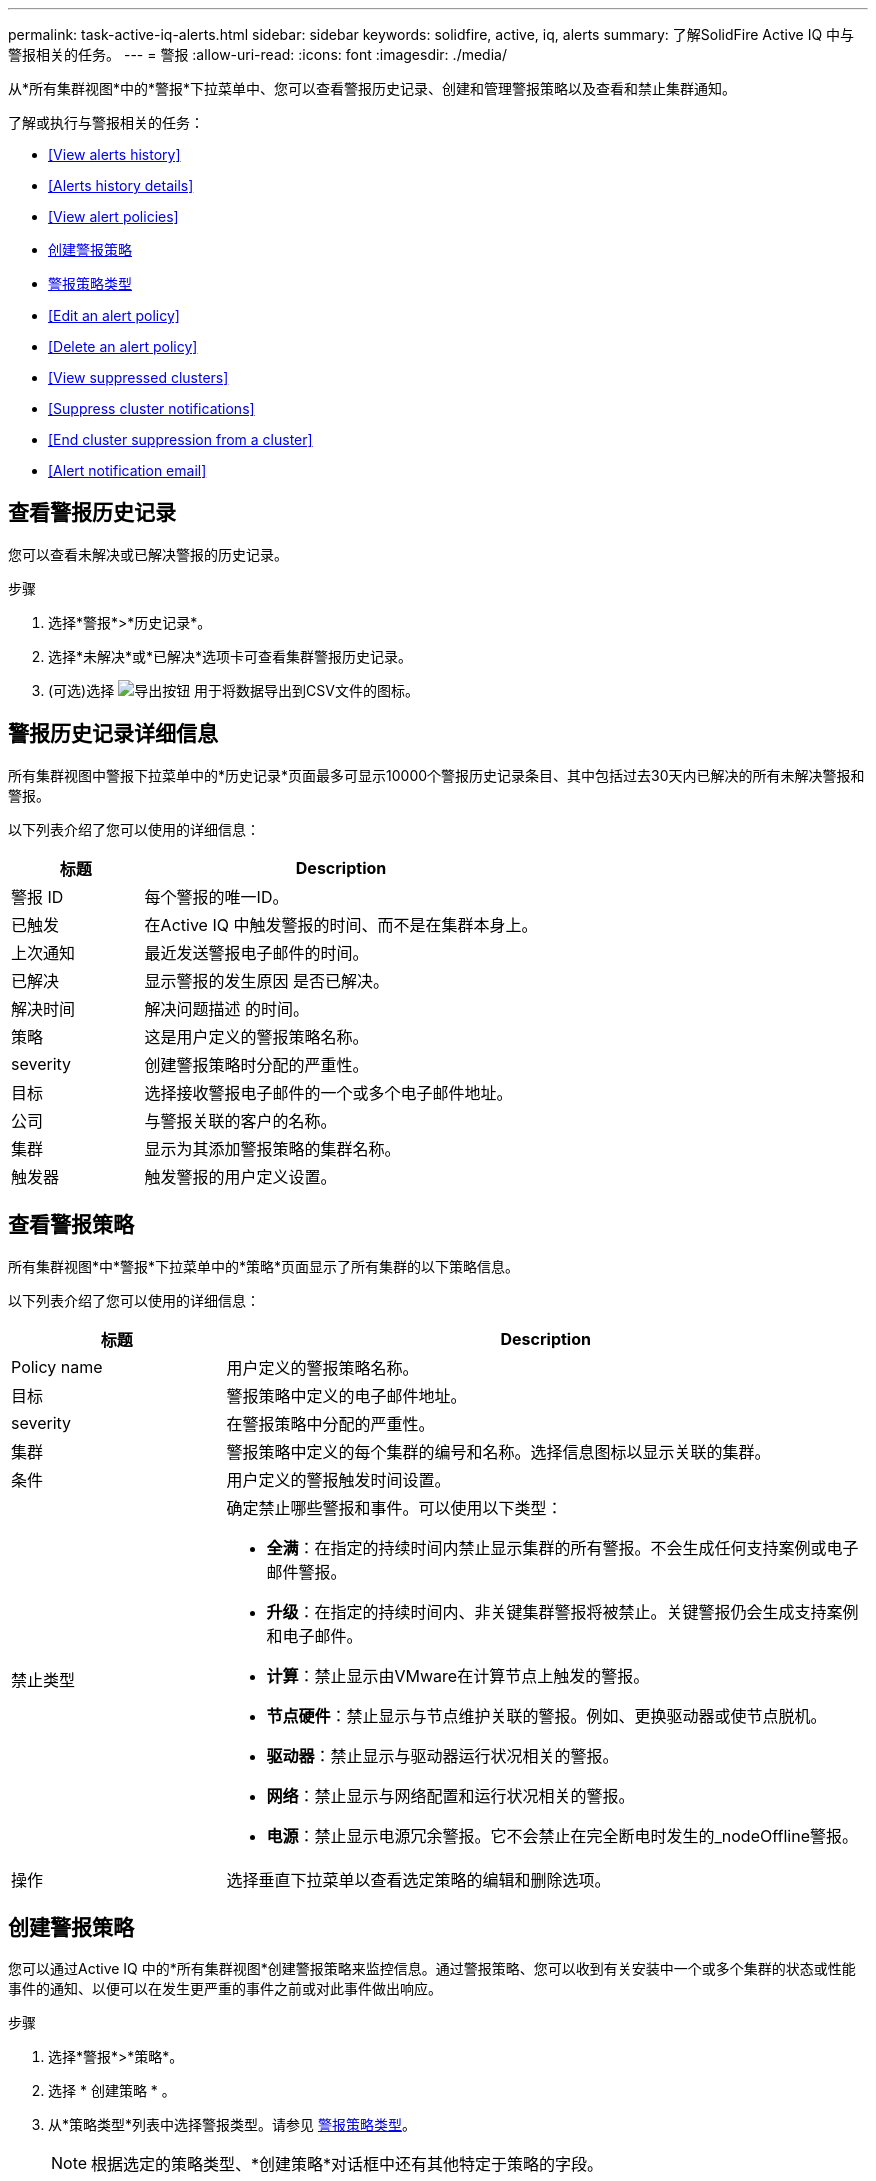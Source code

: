 ---
permalink: task-active-iq-alerts.html 
sidebar: sidebar 
keywords: solidfire, active, iq, alerts 
summary: 了解SolidFire Active IQ 中与警报相关的任务。 
---
= 警报
:allow-uri-read: 
:icons: font
:imagesdir: ./media/


[role="lead"]
从*所有集群视图*中的*警报*下拉菜单中、您可以查看警报历史记录、创建和管理警报策略以及查看和禁止集群通知。

了解或执行与警报相关的任务：

* <<View alerts history>>
* <<Alerts history details>>
* <<View alert policies>>
* <<create_alert_policy,创建警报策略>>
* <<alert_policy_types,警报策略类型>>
* <<Edit an alert policy>>
* <<Delete an alert policy>>
* <<View suppressed clusters>>
* <<Suppress cluster notifications>>
* <<End cluster suppression from a cluster>>
* <<Alert notification email>>




== 查看警报历史记录

您可以查看未解决或已解决警报的历史记录。

.步骤
. 选择*警报*>*历史记录*。
. 选择*未解决*或*已解决*选项卡可查看集群警报历史记录。
. (可选)选择 image:export_button.PNG["导出按钮"] 用于将数据导出到CSV文件的图标。




== 警报历史记录详细信息

所有集群视图中警报下拉菜单中的*历史记录*页面最多可显示10000个警报历史记录条目、其中包括过去30天内已解决的所有未解决警报和警报。

以下列表介绍了您可以使用的详细信息：

[cols="25,75"]
|===
| 标题 | Description 


| 警报 ID | 每个警报的唯一ID。 


| 已触发 | 在Active IQ 中触发警报的时间、而不是在集群本身上。 


| 上次通知 | 最近发送警报电子邮件的时间。 


| 已解决 | 显示警报的发生原因 是否已解决。 


| 解决时间 | 解决问题描述 的时间。 


| 策略 | 这是用户定义的警报策略名称。 


| severity | 创建警报策略时分配的严重性。 


| 目标 | 选择接收警报电子邮件的一个或多个电子邮件地址。 


| 公司 | 与警报关联的客户的名称。 


| 集群 | 显示为其添加警报策略的集群名称。 


| 触发器 | 触发警报的用户定义设置。 
|===


== 查看警报策略

所有集群视图*中*警报*下拉菜单中的*策略*页面显示了所有集群的以下策略信息。

以下列表介绍了您可以使用的详细信息：

[cols="25,75"]
|===
| 标题 | Description 


| Policy name | 用户定义的警报策略名称。 


| 目标 | 警报策略中定义的电子邮件地址。 


| severity | 在警报策略中分配的严重性。 


| 集群 | 警报策略中定义的每个集群的编号和名称。选择信息图标以显示关联的集群。 


| 条件 | 用户定义的警报触发时间设置。 


| 禁止类型  a| 
确定禁止哪些警报和事件。可以使用以下类型：

* *全满*：在指定的持续时间内禁止显示集群的所有警报。不会生成任何支持案例或电子邮件警报。
* *升级*：在指定的持续时间内、非关键集群警报将被禁止。关键警报仍会生成支持案例和电子邮件。
* *计算*：禁止显示由VMware在计算节点上触发的警报。
* *节点硬件*：禁止显示与节点维护关联的警报。例如、更换驱动器或使节点脱机。
* *驱动器*：禁止显示与驱动器运行状况相关的警报。
* *网络*：禁止显示与网络配置和运行状况相关的警报。
* *电源*：禁止显示电源冗余警报。它不会禁止在完全断电时发生的_nodeOffline警报。




| 操作 | 选择垂直下拉菜单以查看选定策略的编辑和删除选项。 
|===


== 创建警报策略

您可以通过Active IQ 中的*所有集群视图*创建警报策略来监控信息。通过警报策略、您可以收到有关安装中一个或多个集群的状态或性能事件的通知、以便可以在发生更严重的事件之前或对此事件做出响应。

.步骤
. 选择*警报*>*策略*。
. 选择 * 创建策略 * 。
. 从*策略类型*列表中选择警报类型。请参见 <<alert_policy_types,警报策略类型>>。
+

NOTE: 根据选定的策略类型、*创建策略*对话框中还有其他特定于策略的字段。

. 输入新警报策略的名称。
+

NOTE: 警报策略名称应描述创建警报的条件。描述性标题有助于轻松识别警报。警报策略名称将显示为系统中其他位置的参考。

. 选择严重性级别。
+

TIP: 警报策略严重性级别采用颜色编码、可以从*警报*>*历史记录页面*轻松筛选。

. 从*可支持类型*中选择一种类型、以确定警报策略的禁止类型。您可以选择多种类型。
+
确认关联是否合理。例如、您已为网络警报策略选择*网络禁止*。

. 选择要包含在此策略中的一个或多个集群。
+

CAUTION: 在创建策略后向安装中添加新集群时、该集群不会自动添加到现有警报策略中。您必须编辑现有警报策略并选择要与此策略关联的新集群。

. 输入要将警报通知发送到的一个或多个电子邮件地址。如果要输入多个地址、则必须使用逗号分隔每个地址。
. 选择*保存警报策略*。




== 警报策略类型

您可以通过*警报*>*策略*根据*创建策略*对话框中列出的可用策略类型创建警报策略。

可用策略警报包括以下类型：

[cols="25,75"]
|===
| Policy type | Description 


| 集群故障 | 在发生特定类型或任何类型的集群故障时发送通知。 


| 事件 | 在发生特定事件类型时发送通知。 


| 驱动器发生故障 | 在发生驱动器故障时发送通知。 


| 可用驱动器 | 在驱动器处于_available_状态时发送通知。 


| 集群利用率 | 当所使用的集群容量和性能超过指定百分比时发送通知。 


| 可用空间 | 当可用集群空间小于指定百分比时发送通知。 


| 可配置空间 | 当可配置的集群空间小于指定百分比时发送通知。 


| 收集器未报告 | 如果管理节点上运行的Active IQ 收集器在指定的持续时间内无法向Active IQ 发送数据、则发送通知。 


| 驱动器磨损 | 当集群中的驱动器剩余耗损或预留空间小于指定百分比时发送通知。 


| iSCSI会话 | 当活动iSCSI会话数大于指定值时发送通知。 


| 机箱弹性 | 当集群的已用空间大于用户指定的百分比时发送通知。您应选择一个足以在达到集群故障恢复能力阈值之前提前发出通知的百分比。达到此阈值后、集群将无法再自动从机箱级别故障中恢复。 


| VMware警报 | 在触发VMware警报并向Active IQ 报告时发送通知。 


| 自定义保护域弹性 | 当已用空间增加到超过自定义保护域故障恢复能力阈值的指定百分比时、系统会发送通知。如果此百分比达到100、则在自定义保护域发生故障后、存储集群没有足够的可用容量进行自我修复。 


| 节点核心/崩溃转储文件 | 当服务变得无响应且必须重新启动时、系统会创建一个核心文件或崩溃转储文件并发送通知。这不是常规操作期间的预期行为。 
|===


== 编辑警报策略

您可以编辑警报策略、以便在策略中添加或删除集群或更改其他策略设置。

.步骤
. 选择*警报*>*策略*。
. 选择菜单可查看*操作*下的更多选项。
. 选择*编辑策略*。
+

NOTE: 策略类型和类型特定的监控条件不可编辑。

. (可选)输入新警报策略的修订名称。
+

NOTE: 警报策略名称应描述创建警报的条件。描述性标题有助于轻松识别警报。警报策略名称将显示为系统中其他位置的参考。

. (可选)选择其他严重性级别。
+

TIP: 警报策略严重性级别以颜色进行编码、可以从"警报">"历史记录"页面轻松筛选。

. 从*可支持类型*中选择一种类型、以确定警报策略处于活动状态时的禁止类型。您可以选择多种类型。
+
确认关联是否合理。例如、您已为网络警报策略选择*网络禁止*。

. (可选)选择或删除与策略的集群关联。
+

CAUTION: 在创建策略后向安装中添加新集群时、不会自动将此集群添加到现有警报策略中。您必须选择要与策略关联的新集群。

. (可选)修改警报通知要发送到的一个或多个电子邮件地址。如果要输入多个地址、则必须使用逗号分隔每个地址。
. 选择*保存警报策略*。




== 删除警报策略

删除警报策略会将其从系统中永久删除。不再为此策略发送电子邮件通知、并且将删除与此策略的集群关联。

.步骤
. 选择*警报*>*策略*。
. 在*操作*下、选择菜单以查看更多选项。
. 选择*删除策略*。
. 确认操作。
+
此策略将从系统中永久删除。





== 查看禁止的集群

在*所有集群视图*的*警报*下拉菜单中的*受支持集群*页面上、您可以查看已禁止警报通知的集群列表。

NetApp支持部门或客户可以在执行维护时禁止发送集群警报通知。如果禁止对使用升级禁止的集群发送通知、则不会发送升级期间发生的常见警报。此外、还提供了一个完整的警报禁止选项、可在指定的持续时间内停止集群的警报通知。您可以在*警报*菜单的*历史记录*页面上查看禁止显示通知时未发送的任何电子邮件警报。禁止的通知会在定义的持续时间过后自动恢复。

以下信息可从*受支持集群*页面获得。

[cols="25,75"]
|===
| 标题 | Description 


| 公司 | 分配给集群的公司名称。 


| 集群ID | 创建集群时分配的集群编号。 


| 集群名称 | 分配给集群的名称。 


| 开始时间 | 禁止通知的确切开始时间。 


| 结束时间 | 计划结束禁止通知的确切时间 


| Type  a| 
确定禁止哪些警报和事件。可以使用以下类型：

* *全满*：在指定的持续时间内禁止显示集群的所有警报。不会生成任何支持案例或电子邮件警报。
* *升级*：在指定的持续时间内、非关键集群警报将被禁止。关键警报仍会生成支持案例和电子邮件。
* *计算*：禁止显示由VMware在计算节点上触发的警报。
* *节点硬件*：禁止显示与节点维护关联的警报。例如、更换驱动器或使节点脱机。
* *驱动器*：禁止显示与驱动器运行状况相关的警报。
* *网络*：禁止显示与网络配置和运行状况相关的警报。
* *电源*：禁止显示电源冗余警报。它不会禁止在完全断电时发生的_nodeOffline警报。




| 操作 | 选择此选项可禁止或恢复集群通知。 
|===


== 禁止集群通知

您可以禁止在集群级别为单个或多个集群发送警报通知。

.步骤
. 执行以下操作之一：
+
.. 从*信息板*概述中、选择要禁止的集群的操作菜单。
.. 从*警报*>*集群禁止*中、选择*禁止集群*。


. 在*禁止集群警报*对话框中、执行以下操作：
+
.. 如果从*受支持集群*页面中选择了*禁止集群*按钮、请选择一个集群。
.. 选择一种警报禁止类型：*完整*、*升级*、*计算*、*节点硬件*、*驱动器*、 *网络*或*电源*。 <<suppressed_types,了解禁止类型>>。
+

NOTE: 一个集群可以具有多种禁止类型、但不能共享一种禁止类型。例如、一个集群可以具有*全*、*计算*和*驱动器*禁止、但不能具有两个*全*支持。如果集群上已存在禁止、则此禁止将灰显。要替换现有禁止、请选择*覆盖现有*并选择新的禁止类型。

.. 选择一个通用持续时间或输入自定义结束日期和时间、在此期间应禁止显示通知。


. 选择*禁止*。
+

NOTE: 此操作还会禁止向NetApp支持发送某些或所有通知。在集群禁止生效后、NetApp支持部门或有权查看集群的任何用户均可更新此禁止状态。





== 结束对集群的集群禁止

您可以在使用禁止集群功能应用的集群上终止集群警报禁止。这样、集群就可以恢复其正常的警报报告状态。

.步骤
. 在*信息板*概述或*警报*>*集群禁止*中、要恢复正常警报报告的单个或多个集群的终止禁止：
+
.. 对于单个集群、请选择该集群的"Actions"菜单、然后选择* End Suppression *。
.. 对于多个集群、请选择集群、然后选择*结束选定支持*。






== 警报通知电子邮件

Active IQ 警报的订阅者会针对系统上触发的每个警报接收不同的状态电子邮件。与警报关联的状态电子邮件有三种：

[cols="35,65"]
|===


| 新建警报电子邮件 | 触发警报时会发送此类电子邮件。 


| 提醒警报电子邮件 | 只要警报保持活动状态、此类电子邮件就会每24小时发送一次。 


| 警报已解决电子邮件 | 解决问题描述 后会发送此类电子邮件。 
|===
创建警报策略后、如果为此策略生成新警报、则会向指定的电子邮件地址发送一封电子邮件(请参见 <<create_alert_policy,创建警报策略>>）。

根据报告的错误类型、警报电子邮件主题行使用以下格式之一：

* 未解决的集群故障：`集群名称(集群名称)上的故障(集群故障代码)([严重性])`
* 已解决集群故障：`已解决：[集群名称]([严重性])`上存在[集群故障代码]故障
* 未解析的警报：`在集群名称([严重性])`上发出警报
* 已解决警报故障：`已解决：在集群名称([严重性])`上出现[策略名称]警报


通知电子邮件的内容类似于以下示例：image:example_email.PNG["电子邮件示例"]



== 了解更多信息

https://www.netapp.com/support-and-training/documentation/["NetApp 产品文档"^]
